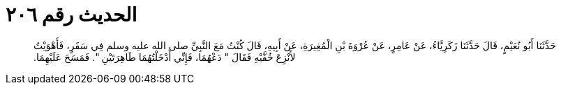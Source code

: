 
= الحديث رقم ٢٠٦

[quote.hadith]
حَدَّثَنَا أَبُو نُعَيْمٍ، قَالَ حَدَّثَنَا زَكَرِيَّاءُ، عَنْ عَامِرٍ، عَنْ عُرْوَةَ بْنِ الْمُغِيرَةِ، عَنْ أَبِيهِ، قَالَ كُنْتُ مَعَ النَّبِيِّ صلى الله عليه وسلم فِي سَفَرٍ، فَأَهْوَيْتُ لأَنْزِعَ خُفَّيْهِ فَقَالَ ‏"‏ دَعْهُمَا، فَإِنِّي أَدْخَلْتُهُمَا طَاهِرَتَيْنِ ‏"‏‏.‏ فَمَسَحَ عَلَيْهِمَا‏.‏